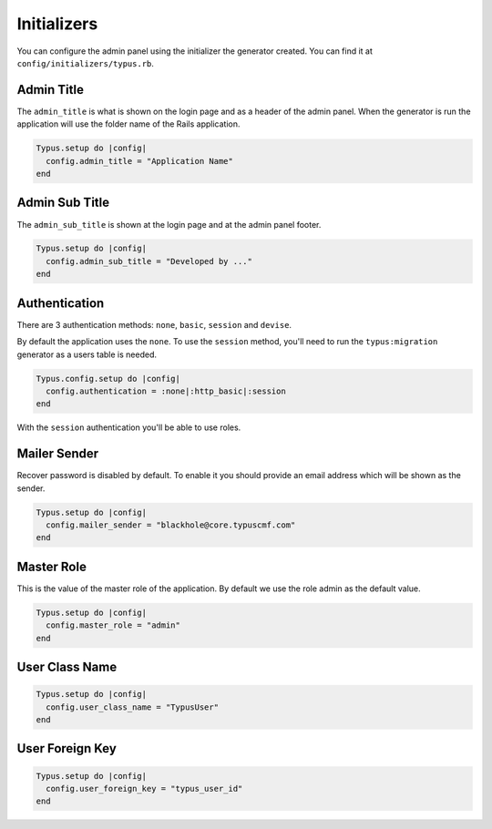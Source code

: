 Initializers
============

You can configure the admin panel using the initializer the generator created.
You can find it at ``config/initializers/typus.rb``.


Admin Title
-----------

The ``admin_title`` is what is shown on the login page and as a header of
the admin panel. When the generator is run the application will use the folder
name of the Rails application.

.. code-block:: ruby

  Typus.setup do |config|
    config.admin_title = "Application Name"
  end


Admin Sub Title
---------------

The ``admin_sub_title`` is shown at the login page and at the admin panel
footer.

.. code-block:: ruby

  Typus.setup do |config|
    config.admin_sub_title = "Developed by ..."
  end


Authentication
--------------

There are 3 authentication methods: ``none``, ``basic``, ``session`` and ``devise``.

By default the application uses the ``none``. To use the ``session`` method,
you'll need to run the ``typus:migration`` generator as a users table is
needed.

.. code-block:: ruby

  Typus.config.setup do |config|
    config.authentication = :none|:http_basic|:session
  end

With the ``session`` authentication you'll be able to use roles.


Mailer Sender
-------------

Recover password is disabled by default. To enable it you should provide an
email address which will be shown as the sender.

.. code-block:: ruby

    Typus.setup do |config|
      config.mailer_sender = "blackhole@core.typuscmf.com"
    end


Master Role
-----------

This is the value of the master role of the application. By default we use
the role admin as the default value.

.. code-block:: ruby

  Typus.setup do |config|
    config.master_role = "admin"
  end


User Class Name
---------------

.. code-block:: ruby

  Typus.setup do |config|
    config.user_class_name = "TypusUser"
  end


User Foreign Key
----------------

.. code-block:: ruby

  Typus.setup do |config|
    config.user_foreign_key = "typus_user_id"
  end
